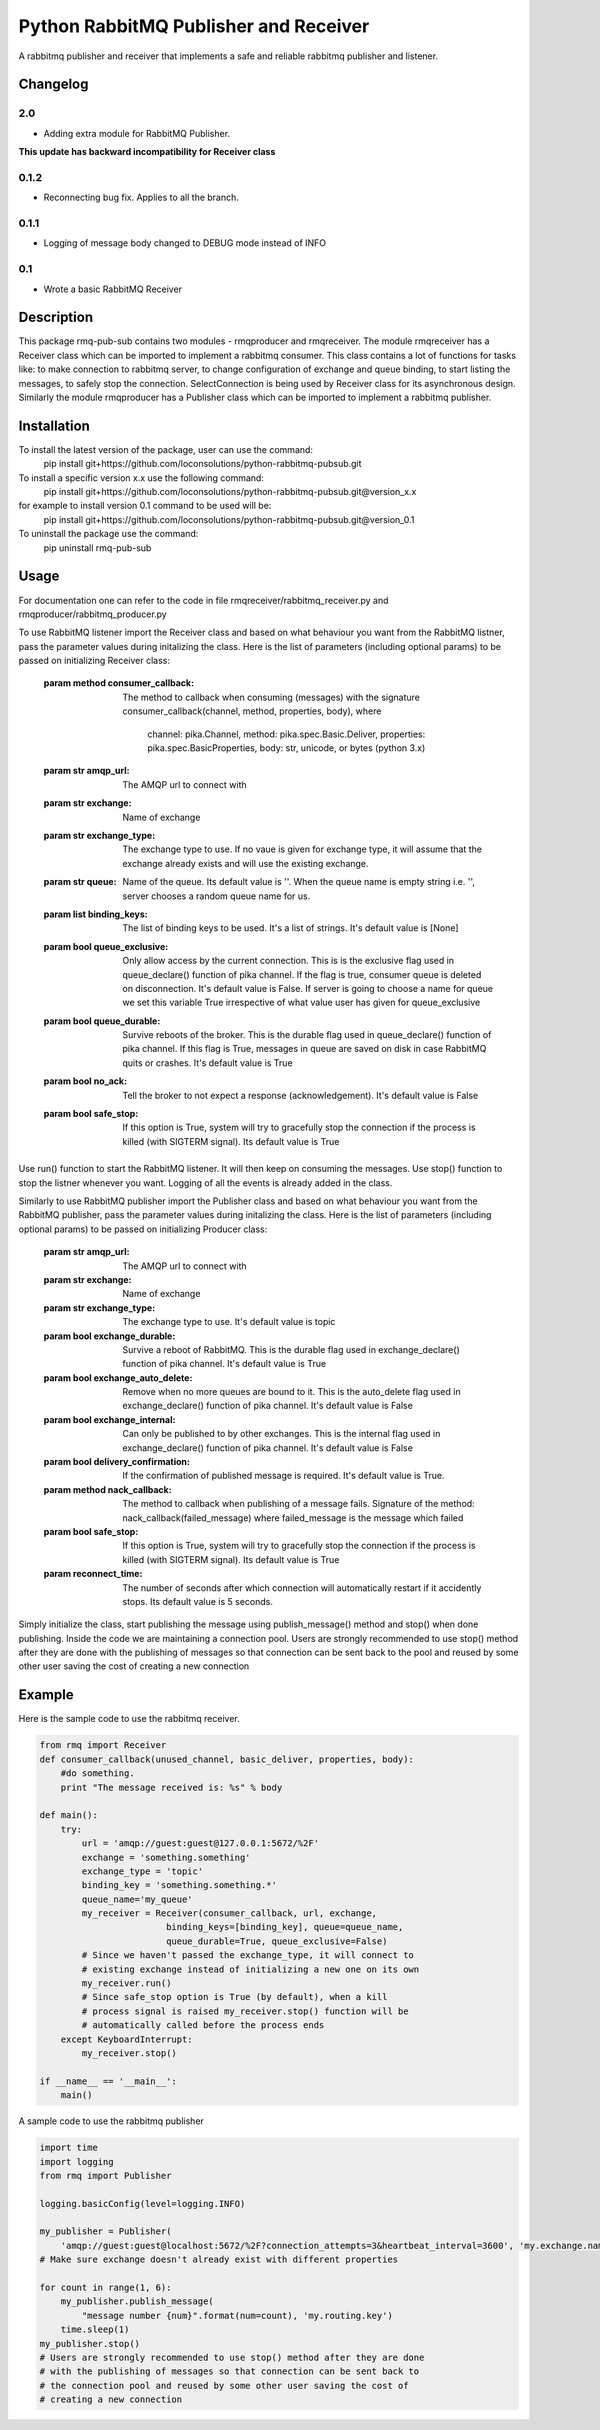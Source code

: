 ==========================
Python RabbitMQ Publisher and Receiver
==========================

A rabbitmq publisher and  receiver that implements a safe and reliable rabbitmq publisher and listener.

Changelog
=========

2.0
---

* Adding extra module for RabbitMQ Publisher.
**This update has backward incompatibility for Receiver class**

0.1.2
-----

* Reconnecting bug fix. Applies to all the branch.

0.1.1
-----

* Logging of message body changed to DEBUG mode instead of INFO

0.1
---

* Wrote a basic RabbitMQ Receiver

Description
===========

This package rmq-pub-sub contains two modules - rmqproducer and rmqreceiver. The module rmqreceiver has a Receiver class which can be imported to implement a rabbitmq consumer. This class contains a lot of functions for tasks like: to make connection to rabbitmq server, to change configuration of exchange and queue binding, to start listing the messages, to safely stop the connection. SelectConnection is being used by Receiver class for its asynchronous design. Similarly the module rmqproducer has a Publisher class which can be imported to implement a rabbitmq publisher.

Installation
============
To install the latest version of the package, user can use the command:
    pip install git+https://github.com/loconsolutions/python-rabbitmq-pubsub.git

To install a specific version x.x use the following command:
    pip install git+https://github.com/loconsolutions/python-rabbitmq-pubsub.git@version_x.x

for example to install version 0.1 command to be used will be:
    pip install git+https://github.com/loconsolutions/python-rabbitmq-pubsub.git@version_0.1

To uninstall the package use the command:
    pip uninstall rmq-pub-sub


Usage
=====

For documentation one can refer to the code in file rmqreceiver/rabbitmq_receiver.py and rmqproducer/rabbitmq_producer.py

To use RabbitMQ listener import the Receiver class and based on what behaviour you want from the RabbitMQ listner, pass the parameter values during initalizing the class. Here is the list of parameters (including optional params) to be passed on initializing Receiver class:

    :param method consumer_callback: The method to callback when consuming (messages)
            with the signature consumer_callback(channel, method, properties, body), where
            
                                    channel: pika.Channel,
                                    method: pika.spec.Basic.Deliver,
                                    properties: pika.spec.BasicProperties,
                                    body: str, unicode, or bytes (python 3.x)
    :param str amqp_url: The AMQP url to connect with
    :param str exchange: Name of exchange
    :param str exchange_type: The exchange type to use. If no vaue is given for exchange 
            type, it will assume that the exchange already exists and will use the existing 
            exchange.
    :param str queue: Name of the queue. Its default value is ''. When the queue name is
            empty string i.e. '', server chooses a random queue name for us.
    :param list binding_keys: The list of binding keys to be used. It's a list of strings. 
            It's default value is [None]
    :param bool queue_exclusive: Only allow access by the current connection. This is
            is the exclusive flag used in queue_declare() function of pika channel.
            If the flag is true, consumer queue is deleted on disconnection. It's default
            value is False. If server is going to choose a name for queue we set this variable 
            True irrespective of what value user has given for queue_exclusive
    :param bool queue_durable: Survive reboots of the broker. This is the durable flag 
            used in queue_declare() function of pika channel. If this flag is True, messages 
            in queue are saved on disk in case RabbitMQ quits or crashes. It's default value 
            is True
    :param bool no_ack: Tell the broker to not expect a response (acknowledgement). It's 
            default value is False
    :param bool safe_stop: If this option is True, system will try to gracefully stop the 
            connection if the process is killed (with SIGTERM signal). Its default value is True

Use run() function to start the RabbitMQ listener. It will then keep on consuming the messages. Use stop() function to stop the listner whenever you want. Logging of all the events is already added in the class.


Similarly to use RabbitMQ publisher import the Publisher class and based on what behaviour you want from the RabbitMQ publisher, pass the parameter values during initalizing the class. Here is the list of parameters (including optional params) to be passed on initializing Producer class:

    :param str amqp_url: The AMQP url to connect with
    :param str exchange: Name of exchange
    :param str exchange_type: The exchange type to use. It's default value
            is topic
    :param bool exchange_durable: Survive a reboot of RabbitMQ. This is the
            durable flag used in exchange_declare() function of pika channel.
            It's default value is True
    :param bool exchange_auto_delete: Remove when no more queues are bound
            to it. This is the auto_delete flag used in exchange_declare()
            function of pika channel. It's default value is False
    :param bool exchange_internal: Can only be published to by other
            exchanges. This is the internal flag used in exchange_declare()
            function of pika channel. It's default value is False
    :param bool delivery_confirmation: If the confirmation of published
            message is required. It's default value is True.
    :param method nack_callback: The method to callback when publishing of
            a message fails. Signature of the method: nack_callback(failed_message)
            where failed_message is the message which failed
    :param bool safe_stop: If this option is True, system will try to
            gracefully stop the connection if the process is killed (with
            SIGTERM signal). Its default value is True
    :param reconnect_time: The number of seconds after which connection will 
            automatically restart if it accidently stops. Its default value 
            is 5 seconds.

Simply initialize the class, start publishing the message using publish_message() method and stop() when done publishing. Inside the code we are maintaining a connection pool. Users are strongly recommended to use stop() method after they are done with the publishing of messages so that connection can be sent back to the pool and reused by some other user saving the cost of creating a new connection



Example
=======

Here is the sample code to use the rabbitmq receiver.

.. code:: python

    from rmq import Receiver
    def consumer_callback(unused_channel, basic_deliver, properties, body):
        #do something.
        print "The message received is: %s" % body

    def main():
        try:
            url = 'amqp://guest:guest@127.0.0.1:5672/%2F'
            exchange = 'something.something'
            exchange_type = 'topic'
            binding_key = 'something.something.*'
            queue_name='my_queue'
            my_receiver = Receiver(consumer_callback, url, exchange, 
                            binding_keys=[binding_key], queue=queue_name, 
                            queue_durable=True, queue_exclusive=False)
            # Since we haven't passed the exchange_type, it will connect to
            # existing exchange instead of initializing a new one on its own
            my_receiver.run()
            # Since safe_stop option is True (by default), when a kill 
            # process signal is raised my_receiver.stop() function will be 
            # automatically called before the process ends
        except KeyboardInterrupt:
            my_receiver.stop()

    if __name__ == '__main__':
        main()

A sample code to use the rabbitmq publisher

.. code:: python

    import time
    import logging
    from rmq import Publisher

    logging.basicConfig(level=logging.INFO)

    my_publisher = Publisher(
        'amqp://guest:guest@localhost:5672/%2F?connection_attempts=3&heartbeat_interval=3600', 'my.exchange.name')
    # Make sure exchange doesn't already exist with different properties

    for count in range(1, 6):
        my_publisher.publish_message(
            "message number {num}".format(num=count), 'my.routing.key')
        time.sleep(1)
    my_publisher.stop()
    # Users are strongly recommended to use stop() method after they are done
    # with the publishing of messages so that connection can be sent back to
    # the connection pool and reused by some other user saving the cost of
    # creating a new connection
